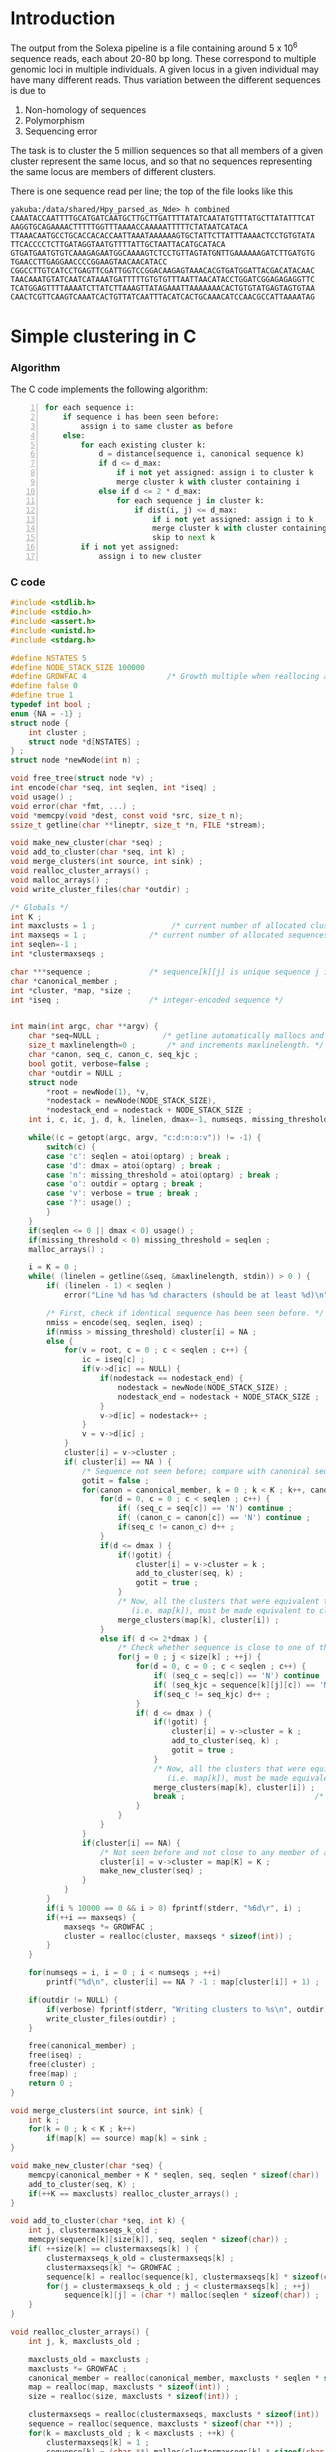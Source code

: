 #+startup: hideblocks

* Introduction
  The output from the Solexa pipeline is a file containing
  around 5 x 10^6 sequence reads, each about 20-80 bp long. These
  correspond to multiple genomic loci in multiple individuals. A given
  locus in a given individual may have many different reads. Thus
  variation between the different sequences is due to
  1. Non-homology of sequences
  2. Polymorphism
  3. Sequencing error

  The task is to cluster the 5 million sequences so that all members
  of a given cluster represent the same locus, and so that no
  sequences representing the same locus are members of different
  clusters.

  There is one sequence read per line; the top of the file looks like
  this

#+begin_example 
yakuba:/data/shared/Hpy_parsed_as_Nde> h combined
CAAATACCAATTTTGCATGATCAATGCTTGCTTGATTTTATATCAATATGTTTATGCTTATATTTCAT
AAGGTGCAGAAAACTTTTTGGTTTAAAACCAAAAATTTTTCTATAATCATACA
TTAAACAATGCCTGCACCACACCAATTAAATAAAAAAGTGCTATTCTTATTTAAAACTCCTGTGTATA
TTCACCCCTCTTGATAGGTAATGTTTTATTGCTAATTACATGCATACA
GTGATGAATGTGTCAAAGAGAATGGCAAAAGTCTCCTGTTAGTATGNTTGAAAAAAGATCTTGATGTG
TGAACCTTGAGGAACCCCGGAAGTAACAACATACC
CGGCCTTGTCATCCTGAGTTCGATTGGTCCGGACAAGAGTAAACACGTGATGGATTACGACATACAAC
TAACAAATGTATCAATCATAAATGATTTTTGTGTGTTTAATTAACATACCTGGATCGGAGAGAGGTTC
TCATGGAGTTTTAAAATCTTATCTTAAAGTTATAGAAATTAAAAAAACACTGTGTATGAGTAGTGTAA
CAACTCGTTCAAGTCAAATCACTGTTATCAATTTACATCACTGCAAACATCCAACGCCATTAAAATAG
#+end_example

* Simple clustering in C
*** Algorithm
  The C code implements the following algorithm:
  
#+begin_src python -n
  for each sequence i:
      if sequence i has been seen before:
          assign i to same cluster as before
      else:
          for each existing cluster k:
              d = distance(sequence i, canonical sequence k)
              if d <= d_max:
                  if i not yet assigned: assign i to cluster k
                  merge cluster k with cluster containing i
              else if d <= 2 * d_max:
                  for each sequence j in cluster k:
                      if dist(i, j) <= d_max:
                          if i not yet assigned: assign i to k
                          merge cluster k with cluster containing i
                          skip to next k
          if i not yet assigned:
              assign i to new cluster
#+end_src
		  
*** C code
#+begin_src C :tangle aslink.c
  #include <stdlib.h>
  #include <stdio.h>
  #include <assert.h>
  #include <unistd.h>
  #include <stdarg.h>
  
  #define NSTATES 5
  #define NODE_STACK_SIZE 100000
  #define GROWFAC 4                  /* Growth multiple when reallocing arrays */
  #define false 0
  #define true 1
  typedef int bool ;
  enum {NA = -1} ;
  struct node {
      int cluster ;
      struct node *d[NSTATES] ;
  } ;
  struct node *newNode(int n) ;
  
  void free_tree(struct node *v) ;
  int encode(char *seq, int seqlen, int *iseq) ;
  void usage() ;
  void error(char *fmt, ...) ;
  void *memcpy(void *dest, const void *src, size_t n);
  ssize_t getline(char **lineptr, size_t *n, FILE *stream);
  
  void make_new_cluster(char *seq) ;
  void add_to_cluster(char *seq, int k) ;
  void merge_clusters(int source, int sink) ;
  void realloc_cluster_arrays() ;
  void malloc_arrays() ;
  void write_cluster_files(char *outdir) ;
  
  /* Globals */
  int K ;
  int maxclusts = 1 ;                 /* current number of allocated clusters */
  int maxseqs = 1 ;              /* current number of allocated sequences */
  int seqlen=-1 ;
  int *clustermaxseqs ;
  
  char ***sequence ;             /* sequence[k][j] is unique sequence j in cluster k */
  char *canonical_member ;
  int *cluster, *map, *size ;
  int *iseq ;                    /* integer-encoded sequence */           
  
  
  int main(int argc, char **argv) {
      char *seq=NULL ;              /* getline automatically mallocs and reallocs seq */
      size_t maxlinelength=0 ;       /* and increments maxlinelength. */
      char *canon, seq_c, canon_c, seq_kjc ;
      bool gotit, verbose=false ;
      char *outdir = NULL ;
      struct node
          *root = newNode(1), *v,
          *nodestack = newNode(NODE_STACK_SIZE),
          *nodestack_end = nodestack + NODE_STACK_SIZE ;
      int i, c, ic, j, d, k, linelen, dmax=-1, numseqs, missing_threshold = -1, nmiss ;
  
      while((c = getopt(argc, argv, "c:d:n:o:v")) != -1) {
          switch(c) {
          case 'c': seqlen = atoi(optarg) ; break ;
          case 'd': dmax = atoi(optarg) ; break ;
          case 'n': missing_threshold = atoi(optarg) ; break ;
          case 'o': outdir = optarg ; break ;
          case 'v': verbose = true ; break ;
          case '?': usage() ;
          }
      }
      if(seqlen <= 0 || dmax < 0) usage() ;
      if(missing_threshold < 0) missing_threshold = seqlen ;
      malloc_arrays() ;
  
      i = K = 0 ;
      while( (linelen = getline(&seq, &maxlinelength, stdin)) > 0 ) {
          if( (linelen - 1) < seqlen )
              error("Line %d has %d characters (should be at least %d)\n", i+1, linelen-1, seqlen) ;
          
          /* First, check if identical sequence has been seen before. */
          nmiss = encode(seq, seqlen, iseq) ;
          if(nmiss > missing_threshold) cluster[i] = NA ;
          else {
              for(v = root, c = 0 ; c < seqlen ; c++) {
                  ic = iseq[c] ;
                  if(v->d[ic] == NULL) {
                      if(nodestack == nodestack_end) {
                          nodestack = newNode(NODE_STACK_SIZE) ;
                          nodestack_end = nodestack + NODE_STACK_SIZE ;
                      }
                      v->d[ic] = nodestack++ ;
                  }
                  v = v->d[ic] ;
              }
              cluster[i] = v->cluster ;
              if( cluster[i] == NA ) {
                  /* Sequence not seen before; compare with canonical sequences. */
                  gotit = false ;
                  for(canon = canonical_member, k = 0 ; k < K ; k++, canon += seqlen) {
                      for(d = 0, c = 0 ; c < seqlen ; c++) {
                          if( (seq_c = seq[c]) == 'N') continue ;
                          if( (canon_c = canon[c]) == 'N') continue ;
                          if(seq_c != canon_c) d++ ;
                      }
                      if(d <= dmax ) {
                          if(!gotit) {
                              cluster[i] = v->cluster = k ;
                              add_to_cluster(seq, k) ;
                              gotit = true ;
                          }
                          /* Now, all the clusters that were equivalent to k
                             (i.e. map[k]), must be made equivalent to cluster[i] */
                          merge_clusters(map[k], cluster[i]) ;
                      }
                      else if( d <= 2*dmax ) {
                          /* Check whether sequence is close to one of the cluster members */
                          for(j = 0 ; j < size[k] ; ++j) {
                              for(d = 0, c = 0 ; c < seqlen ; c++) {
                                  if( (seq_c = seq[c]) == 'N') continue ;
                                  if( (seq_kjc = sequence[k][j][c]) == 'N') continue ;
                                  if(seq_c != seq_kjc) d++ ;
                              }
                              if( d <= dmax ) {
                                  if(!gotit) {
                                      cluster[i] = v->cluster = k ;
                                      add_to_cluster(seq, k) ;
                                      gotit = true ;
                                  }
                                  /* Now, all the clusters that were equivalent to k
                                     (i.e. map[k]), must be made equivalent to cluster[i] */
                                  merge_clusters(map[k], cluster[i]) ;
                                  break ;                             /* No need to check other cluster members */
                              }
                          }
                      }
                  }
                  if(cluster[i] == NA) {
                      /* Not seen before and not close to any member of any existing cluster. */
                      cluster[i] = v->cluster = map[K] = K ;
                      make_new_cluster(seq) ;
                  }
              }
          }
          if(i % 10000 == 0 && i > 0) fprintf(stderr, "%6d\r", i) ;
          if(++i == maxseqs) {
              maxseqs *= GROWFAC ;
              cluster = realloc(cluster, maxseqs * sizeof(int)) ;
          }
      }
   
      for(numseqs = i, i = 0 ; i < numseqs ; ++i)
          printf("%d\n", cluster[i] == NA ? -1 : map[cluster[i]] + 1) ;
      
      if(outdir != NULL) {
          if(verbose) fprintf(stderr, "Writing clusters to %s\n", outdir) ;
          write_cluster_files(outdir) ;
      }
  
      free(canonical_member) ;
      free(iseq) ;
      free(cluster) ;
      free(map) ;
      return 0 ;
  }
  
  void merge_clusters(int source, int sink) {
      int k ;
      for(k = 0 ; k < K ; k++)
          if(map[k] == source) map[k] = sink ;
  }
  
  void make_new_cluster(char *seq) {
      memcpy(canonical_member + K * seqlen, seq, seqlen * sizeof(char)) ;
      add_to_cluster(seq, K) ;
      if(++K == maxclusts) realloc_cluster_arrays() ;
  }
  
  void add_to_cluster(char *seq, int k) {
      int j, clustermaxseqs_k_old ;
      memcpy(sequence[k][size[k]], seq, seqlen * sizeof(char)) ;
      if( ++size[k] == clustermaxseqs[k] ) {
          clustermaxseqs_k_old = clustermaxseqs[k] ;
          clustermaxseqs[k] *= GROWFAC ;
          sequence[k] = realloc(sequence[k], clustermaxseqs[k] * sizeof(char *)) ;
          for(j = clustermaxseqs_k_old ; j < clustermaxseqs[k] ; ++j)
              sequence[k][j] = (char *) malloc(seqlen * sizeof(char)) ;
      }
  }
  
  void realloc_cluster_arrays() {
      int j, k, maxclusts_old ;
  
      maxclusts_old = maxclusts ;
      maxclusts *= GROWFAC ;
      canonical_member = realloc(canonical_member, maxclusts * seqlen * sizeof(char)) ;
      map = realloc(map, maxclusts * sizeof(int)) ;
      size = realloc(size, maxclusts * sizeof(int)) ;
  
      clustermaxseqs = realloc(clustermaxseqs, maxclusts * sizeof(int)) ;
      sequence = realloc(sequence, maxclusts * sizeof(char **)) ;
      for(k = maxclusts_old ; k < maxclusts ; ++k) {
          clustermaxseqs[k] = 1 ;
          sequence[k] = (char **) malloc(clustermaxseqs[k] * sizeof(char *)) ;
          for(j = 0 ; j < clustermaxseqs[k] ; ++j)
              sequence[k][j] = (char *) malloc(seqlen * sizeof(char)) ;
      }
  }
  
  
  void malloc_arrays() {
      int j, k ;
  
      iseq = (int *) malloc(seqlen * sizeof(int)) ;
      cluster = (int *) malloc(maxseqs * sizeof(int)) ;
      canonical_member  = (char *) malloc(maxclusts * seqlen * sizeof(char)) ;
      map = (int *) malloc(maxclusts * sizeof(int)) ;
      size = (int *) calloc(maxclusts, sizeof(int)) ;
  
      clustermaxseqs = (int *) malloc(maxclusts * sizeof(int)) ;
      sequence = (char ***) malloc(maxclusts * sizeof(char **)) ;
      for(k = 0 ; k < maxclusts ; ++k) {
          clustermaxseqs[k] = 1 ;
          sequence[k] = (char **) malloc(clustermaxseqs[k] * sizeof(char *)) ;
          for(j = 0 ; j < clustermaxseqs[k] ; ++j)
              sequence[k][j] = (char *) malloc(seqlen * sizeof(char)) ;
      }
  }    
  
  
  int encode(char *seq, int seqlen, int *iseq) {
      int i, nmiss=0 ;
      char c ;
      
      for(i = 0 ; i < seqlen ; i++) {
          c = seq[i] ;
          if(c == 'N') ++nmiss ;
          iseq[i] = 
              c == 'A' ? 0 :
              c == 'C' ? 1 :
              c == 'G' ? 2 :
              c == 'T' ? 3 :
              c == 'N' ? 4 :
              NA ;
          if(iseq[i] == NA)
              error("Invalid base: %c\n", c) ;
      }
      return nmiss ;
  }
  
  void write_cluster_files(char *outdir) {
      int j, k ;
      char buf[1000] ;
      FILE *f ;
  
      for(k = 0 ; k < K ; k++) {
          sprintf(buf, "%s/%05d", outdir, map[k]) ;
          f = fopen(buf, "a") ;
          if(f == NULL) error("Failed to open file %s:", buf) ;
          for(j = 0 ; j < size[k] ; j++) fprintf(f, "%s", sequence[k][j]) ;
      }
  }
  
  struct node *newNode(int n) {
      int i ; 
      struct node *v, *new = (struct node *) malloc(n * sizeof(struct node)) ;
      
      for(v = new ; v < new + n ; v++) {
          for(i = 0 ; i < NSTATES ; i++) v->d[i] = NULL ;
          v->cluster = NA ;
      }
      return new ;
  }
  
  void free_tree(struct node *v) {
      int i ;
      for(i = 0 ; i < NSTATES ; i++) {
          if(v->d[i] != NULL) {
              free_tree(v->d[i]) ;
              free(v->d[i]) ;
          }
      }
  }
  
  void error(char *fmt, ...) {
      va_list args;
  
      fflush(stderr);
      
      va_start(args, fmt);
      vfprintf(stderr, fmt, args);
      va_end(args);
      
      fflush(stderr) ;
      exit(2) ;
  }
  
  void usage() {
      error("aslink -c numchars -d maxdiff [-n maxmiss]\n") ;
  }
#+end_src
  
*** Makefile
#+begin_src makefile :tangle makefile
  CFLAGS = -O2 -Wall
  all:    aslink
#+end_src
*** Timing
| code                             |    seqs |  c | d | clusters found | outfile        |      time |
|----------------------------------+---------+----+---+----------------+----------------+-----------|
| vanilla                          |     1e4 | 20 | 5 |           4439 | clusters-0-1e4 |     0.435 |
| vanilla                          |     1e5 | 20 | 5 |          12070 | clusters-0-1e5 |       7.4 |
| check seqlen & progress          |     1e5 | 20 | 5 |          12070 |                |       7.6 |
| check seqlen progress every 1000 |         |    |   |                |                |       7.3 |
|                                  | 5288915 |    |   |          69655 |                | ~ 10 mins |
| tree-based lookup                | 5288915 |    |   |          69655 |                | 95 secs   |
*** Results
***** Complete
#+begin_src R 
  g1 <- scan("clusters-all-c20-d4-complete", what=integer())
  g2 <- scan("clusters-all-c20-d4-complete-rev", what=integer())
  tg1 <- table(g1)
  tg2 <- table(g2)
  ttg1 <- table(tg1)
  ttg2 <- table(tg2)
#+end_src
***** Merged
#+begin_example
> g <- scan("/home/dan/pa/Papilio/clusters-all-c20-d4-merge", what=integer())
Read 5288915 items
> tg <- table(g)
> length(tg)
[1] 64153
> sum(tg > 1)
[1] 49358
> sum(tg > 1000)
[1] 1353
> ttg <- table(tg)
> ttg[1:20]
tg
    1     2     3     4     5     6     7     8     9    10    11    12    13 
14795 11200  8081  5571  3875  2706  1770  1296   915   675   468   364   290 
   14    15    16    17    18    19    20 
  220   174   167   133   131    96   104 
#+end_example
*** getline
#+begin_example 
<ded> My code uses getline. It is not linking under OS X (undefined symbol
      "_getline"). What's the best way to build my program under OS X?
*** deadlock (n=deadlock@unaffiliated/deadlock) has joined channel ##C  [09:02]
*** brad_mssw (n=brad@shop.monetra.com) has joined channel ##c  [09:03]
*** dcope (n=dcope@unaffiliated/dcope) has joined channel ##c  [09:04]
*** djinni` (n=djinni`@adsl-71-142-225-118.dsl.scrm01.pacbell.net) has joined
    channel ##c
*** cmaiolino (n=cmaiolin@189.79.95.108) has joined channel ##c
*** Helpmy360isEMO (n=helpmyis@CPE-60-228-242-224.lns2.wel.bigpond.net.au) has
    joined channel ##c
*** gigasoft (n=gigasoft@95.155.3.234) has joined channel ##c  [09:08]
*** techsurvivor (n=fenris@adsl-75-23-34-169.dsl.lgvwtx.sbcglobal.net) has
    joined channel ##c
*** zap0 (n=moofy@123-243-103-30.static.tpgi.com.au) has joined channel ##c
*** osaunders (n=osaunder@host86-145-73-26.range86-145.btcentralplus.com) has
    joined channel ##c
*** THoRIX (n=THoRIX@cpc2-belf9-0-0-cust745.belf.cable.ntl.com) has joined
    channel ##c  [09:09]
*** cydork (n=vihang@unaffiliated/cydork) has joined channel ##C
*** EnginA (n=engin@78.171.158.186) has quit: Read error: 110 (Connection
    timed out)
<nadder> ded, make sure you link with a library that includes the symbol
	 _getline  [09:10]
*** Riddle_Box (n=rewt@74-138-212-120.dhcp.insightbb.com) has quit: Read
    error: 113 (No route to host)  [09:12]
*** portn0k (n=portn0k@unaffiliated/portn0k) has joined channel ##c  [09:13]
*** _unK (n=unknown@dynamic-78-8-149-137.ssp.dialog.net.pl) has joined channel
    ##c
*** forneus_ (n=forneus@77.255.127.36) has joined channel ##C  [09:14]
*** Cyranix0r (n=bofh@76.73.0.10) has joined channel ##c  [09:16]
<ded> nadder: And in practice, what's an easy way to accomplish that?
      I.e. where can I find such a library or does such a library already
      exist in standard OS X?
*** micols (n=mio@rlogin.dk) has quit: "leaving"  [09:17]
*** reprore_ (n=reprore@ntkngw356150.kngw.nt.ftth.ppp.infoweb.ne.jp) has
    joined channel ##c
*** micols (n=mio@rlogin.dk) has joined channel ##C  [09:18]
<nadder> Well, you need to figure out where this getline comes from, cause as
	 far as I know it is not a std c library function.
*** rodfersou (n=Rodrigo@189.115.35.189) has quit: Remote closed the
    connection
<nadder> Maybe you're thinking of c++, it has a std::getline function, if so
	 you should probably ask in ##c++  [09:19]
<osaunders> I'm trying to compile some C that has already been preprocessed
	    (by gcc -E ...) using "gcc -x c-cpp-output -std=c99 bar.c" but it
	    says, among other things, "language c-cpp-output not recognized".
<ded> nadder: ? The man page under linux says SYNOPSIS  [09:20]
<ded> 	#define _GNU_SOURCE
<ded> 	#include <stdio.h>
<ded> 	ssize_t getline(char **lineptr, size_t *n, FILE *stream);
<ded> 
*** ChanServ (ChanServ@services.) has changed mode for ##c to +o candide
*** candide (n=pbot2@blackshell.com) has changed mode for ##c to +b %ded!*@*
<zap0> osaunders,  why did you pass it that?
<osaunders> zap0: Because it doesn't work otherwise.
*** candide (n=pbot2@blackshell.com) has changed mode for ##c to -b %ded!*@*
<osaunders> You get lots of these "/usr/include/stdio.h:257: error:
	    redefinition of parameter ‘restrict’" with -x c  [09:21]
<zap0> you just said it doesn't work with it
<osaunders> Yeah that's with -x c
<osaunders> not -x c-cpp-output
<nadder> ded, doesn't the man page also say what library it is defined in?
*** zap0 (n=moofy@123-243-103-30.static.tpgi.com.au) has quit: 
*** mankind_ (n=mankind@bl13-15-107.dsl.telepac.pt) has joined channel ##c
*** sinBot (n=sinBot-v@user-0c8h8i0.cable.mindspring.com) has joined channel
    ##c  [09:22]
*** _moebius_ (n=moebius@host3-57-dynamic.16-79-r.retail.telecomitalia.it) has
    joined channel ##c
*** _unK (n=unknown@dynamic-78-8-149-137.ssp.dialog.net.pl) has quit: Remote
    closed the connection
<ded> nadder: I think it is in libc  [09:23]
<valan> it is
<valan> iirc
*** kombucha (n=mars@mail.mnn.org) has joined channel ##c
*** Jet_Blazer (n=JetBlaze@122.172.94.204) has joined channel ##c  [09:24]
<nadder> ded, and you link with libc I assume?
*** Proton23 (n=Proton23@p221120.vpn-dyn.FH-Koeln.DE) has quit: No route to
    host
*** lux` (i=lux`@151.95.191.185) has joined channel ##c  [09:25]
*** ChanServ (ChanServ@services.) has changed mode for ##c to -o candide
*** _unK (n=unknown@dynamic-78-8-149-137.ssp.dialog.net.pl) has joined channel
    ##c
*** _unK (n=unknown@dynamic-78-8-149-137.ssp.dialog.net.pl) has quit: Remote
    closed the connection  [09:26]
<ded> I mean I think it's in libc on a GNU system, but I think not on OS X.
*** Shai5 (n=Shai@77.127.27.65) has joined channel ##c
*** mnk200 (n=mankind@bl14-156-10.dsl.telepac.pt) has joined channel ##c
<valan> does osx use glibc and support gnu extensions?
*** timepilot (n=timepilo@c-24-91-16-174.hsd1.ma.comcast.net) has joined
    channel ##c  [09:27]
<osaunders> valan: no.
*** mankind_ (n=mankind@bl13-15-107.dsl.telepac.pt) has quit: Read error: 60
    (Operation timed out)
<valan> well then there's the answer
<osaunders> $ man getline # Gives: "No manual entry for getline" on my Mac OS
	    X system.
<ded> valan: thanks, but that's not quite true, since the question was "what's
      the easiest way round this?" :)
<valan> oh i was answering another question i guess heh
<Dianora> OSX uses libc, not glibc  [09:28]
<nadder> Is it really that useful a function?
<Dianora> OSX is basically a BSD as far as users are concerned.
<osaunders> Just use gets or fgetes
<osaunders> *fgets
*** FingonIreth_ (n=FingonIr@host8925186163.sskl.3s.pl) has quit: Remote
    closed the connection
<ded> nadder: yes, it reads a line of input and automatically reallocs the
      buffer to cope with varying length of input lines.
*** FingonIreth (n=FingonIr@host8925186163.sskl.3s.pl) has joined channel ##c
								        [09:29]
<koollman> isn't there a fgetln or something on *bsd systems anyway ?
*** timepilot (n=timepilo@c-24-91-16-174.hsd1.ma.comcast.net) has quit: Client
    Quit
<nadder> ah, yeah thats boring to do yourself.
*** timepilot (n=timepilo@c-24-91-16-174.hsd1.ma.comcast.net) has joined
    channel ##c
<orbitz> It's a fairly trivial function to implement on you rown
<koollman> well, it's a waste of time to recode it, too :)  [09:30]
<osaunders> koollman: gets
*** Guest68322 (n=yarddog@adsl-99-141-71-95.dsl.chcgil.sbcglobal.net) has
    quit: Read error: 110 (Connection timed out)
<Dianora> Do not ever use gets() or I will eat your liver.
<koollman> right
<nadder> That was such an obvious troll attempt.  [09:31]
<valan> well apparently getline() is part of posix 2008 standard, so bsd libc
	will probably have it before too long
<osaunders> zzzzz
<valan> one could probably get drunk by eating my liver
<koollman> ded: so, I checked, and yes, there's fgetln. which is similare
	   enough, although you may want to do some kind of wrapper with ifdef
	   magic around it.
<Dianora>  Standard C Library (libc, -lc)
<koollman> ded: and of course,
	   http://www.iso-9899.info/wiki/Snippets#reading_a_line_from_a_stream_without_artificial_limits
<Dianora> it's in my FreeBSD.
<macbeth_> ded: gcc -std=c89 -o file file.c  [09:32]
*** talin (i=daghenri@caracal.stud.ntnu.no) has quit: "bbl"  [09:33]
*** Shai5 (n=Shai@77.127.27.65) has quit: Client Quit
*** Sipingal (n=Sipingal@121.35.51.137) has joined channel ##c
*** timepilot (n=timepilo@c-24-91-16-174.hsd1.ma.comcast.net) has quit:
    "WeeChat 0.3.0"  [09:34]
*** Sir_Ivan (n=Sir_Ivan@pool-98-108-131-213.ptldor.fios.verizon.net) has
    quit: Client Quit  [09:35]
*** _unK (n=unknown@dynamic-78-8-149-137.ssp.dialog.net.pl) has joined channel
    ##c
*** wuhy (i=chatzill@121.29.5.205) has quit: "ChatZilla 0.9.86 [Firefox
    3.6/20100115144158]"
*** age (n=evgeny@6-147-134-95.pool.ukrtel.net) has joined channel ##c
*** neurodro1e (n=neurodro@cpe-76-180-165-187.buffalo.res.rr.com) has joined
    channel ##c  [09:36]
ERC> 
#+end_example

* Validation
***** R implementation of same clustering procedure
#+begin_src R 
  library(RColorBrewer, lib="~/lib/R")
  library(TraMineR, lib="~/lib/R")
  
  ## file <- "/data/shared/Hpy_parsed_as_Nde/combined"
  ## x <- read.sequences(pipe(sprintf("head -n 10000 < %s", file)))
  get.dist <- function(file, c) {
      x <- read.sequences(file)
      x <- x[,1:c]
      sx <- seqdef(x)
      seqdist(sx, method="HAM", with.miss=TRUE, full.matrix=FALSE)
  }
  
  cluster <- function(dx, d) {
      n <- attr(dx, "Size")
      clusters <- rep(NA, n)
      k <- 1
      for(i in 1:n) {
          if(i %% 10 == 0) cat(i, "\r")
          close <- dx[i,] <= d
          close.clusters <- clusters[close]
          close.clusters <- close.clusters[!is.na(close.clusters)]
          if(length(close.clusters) > 0) {
              oldk <- min(close.clusters)
              clusters[close] <- oldk
          }
          else {
              clusters[close] <- k
              k <- k+1
          }
      }
      cat("\n")
      clusters
  }
  
  cluster.C <- function(file, c, d)
      scan(pipe(sprintf("aslink -c %d -d %d < %s", c, d, file)), what=integer())
  
  
  check <- function(file, c, d) {
      dx <- get.dist(file, c)
      R <- cluster(dx, d)
      C <- cluster.C(file, c, d)
      print(table(R == C))
      print(table(table(R) == table(C)))
      cbind(R=R, C=C)
  }
  
  relabel <- function(z)
      as.integer(factor(z, levels=sort(unique(z))))
#+end_src
*** Check arity
#+begin_src R
  check.arity <- function(x, z, d, arity=1, file, quiet=TRUE) {
      if(!quiet && !missing(file)) {
          file <- file(file)
          sink(file)
      }
      n <- length(z)
      ans <- matrix(NA, nrow=n, ncol=2, dimnames=list(NULL, c("C","R")))
      
      tz <- table(z)
      for(i in seq_along(z)) {
          k <- z[i]
          count.aslink <- sum(z == k)
          if(!missing(arity) && count.aslink != arity) next
          if(!quiet) {
              cat(i, "\t", k, "\t")
              cat(count.aslink, "\t")
          }
          count.agrep <- length(agrep(x[i], x, max.distance=list(insert=0,del=0,all=d)))
          if(!quiet) {
              cat(count.agrep, "\n")
              if(!missing(file)) flush(file)
          }
          ans[i,] <- c(count.aslink, count.agrep)
          if(i %% 100 == 0) cat(i, "\r", sep="")
      }
      cat("\n")
      ans
  }
  
  ## stopifnot(sum(x == x[which(g1 == as.integer(names(tg1)[max(which(tg1 == 1))]))]) == 1)
  
  check.singletons <- function(x, z, rev=FALSE) {
      printout <- 10
      tz <- table(z)
      ston.clusters <- as.integer(names(tz)[which(tz == 1)])
      ## in.ston <- z %in% ston.clusters
      ## sapply(stons, function(i) sum(x == x[which(z1 == i)]))
      ux <- unique(x)
      if(rev) ston.clusters <- rev(ston.clusters)
      i <- 1
      for(k in ston.clusters) {
          in.cluster <- z == k
          stopifnot(sum(in.cluster) == 1)
          seq <- x[in.cluster]
          arity <- length(agrep(seq, ux, max.distance=list(insert=0,del=0,all=1)))
          if(arity != 1)
              stop("Agrep finds", arity, "close sequences to supposedly singleton sequence", which(in.cluster))
          if((i <- i+1) %% printout == 0) cat(i, "\r", sep="")
      }
      if(i >= printout) cat("\n")
  }
#+end_src
*** Compare results with reversed input
#+begin_src sh
tac ../combined > combined-reversed
aslink -c 20 -d 4 < combined-reversed | tac > clusters-all-c20-d4-rev
#+end_src

*** This may be confused
#+begin_src R
  file <- "/data/shared/Hpy_parsed_as_Nde/combined"
  x <- read.seqs.2(file, 20) 
  ux <- unique(x)
  
  g <- scan("clusters-all-c20-d4-merge", what=integer())
  
  tg <- table(g)
  singlei <- as.integer(names(tg[tg == 1]))
  
  k <- max(singlei)
  ink <- which(g == k)
  stopifnot(length(ink) == 1)
  xi <- x[ink]
  
  close <- agrep(xi, ux, useBytes=TRUE, max.distance=4)
#+end_src
* Read sequences into R
#+begin_src R :session *shell*
  read.sequences <- function(file) {
      cat(date(), "\tReading sequences")
      x <- scan(file, what="", quiet=TRUE)
      x <- strsplit(x, "")
      
      cat("\n")
      
      lengths <- sapply(x, length)
      min.length <- min(lengths)
      cat(date(), "\tDiscarding all but initial", min.length, "bases")
      x <- lapply(x, "[", 1:min.length)
      cat("\n")
      
      cat(date(), "\tConverting to matrix format (each column is one sequence)")
      ## x <- matrix(as.integer(unlist(x)), ncol=nseqs, nrow=min.length)
      x <- matrix(unlist(x), nrow=length(x), ncol=min.length, byrow=TRUE)
      cat("\n")
      
      x
  }
  
  read.seqs.2 <- function(file, nchar)
      scan(pipe(sprintf("cut -c1-%d < %s", nchar, file)), what="")
#+end_src

* Split input into clusters
*** lines
#+begin_src R
  write.lines <- function(i) {
      if(i %% 100 == 0) cat(i, "\r")
      cat(which(z == i), sep="\n", file=file.path("clusters", sprintf("%05d", i)))
  }
  lapply(unique(z), write.lines)
#+end_src

*** R
#+begin_src R 
  x <- scan("ux", what="")
  z <- scan("uz-d3-n1", what=integer())
  split.sequences <- function(x, z, dir) {
      for(k in unique(z)) {
          if(k %% 100 == 0) cat(k, "\r")
          cat(x[z == k], sep="\n", file=file.path(dir, sprintf("%05d", k)))
      }
      cat("\n")
  }
  
  
  gather <- function(x, z) {
      K <- length(unique(z))
      xx <- structure(rep(list(list()), K), names=unique(z))
      for(i in seq_along(x)) {
          k <- z[i]
          xx[[k]][[length(xx[[k]]) + 1]] <- x[i]
      }
      xx
  }
  
  split.sequences.2 <- function(linefile, groupsfile, dir) {
      cat("reading")
      x <- scan(linefile, what="")
      z <- scan(groupsfile, what="")
      cat("\ngathering")
      xx <- gather(x,z)
      cat("\nwriting")
      for(k in names(xx))
          cat(unlist(xx[[k]]), sep="\n", file=file.path(dir, k))
      cat("\n")
  }
  
  split.sequences.3 <- function(linefile, groupsfile, dir) {
      cat("reading")
      x <- scan(linefile, what="")
      z <- scan(groupsfile, what="")
      cat("\ngathering")
      xx <- split(x, z)
      cat("\nwriting")
      for(k in names(xx))
          cat(xx[[k]], sep="\n", file=file.path(dir, k))
      cat("\n")
  }
#+end_src
*** sed
    This is too slow
#+begin_src sh
  #!/bin/bash
  mkdir -p clusters
  i=1
  combined=/data/shared/Hpy_parsed_as_Nde/combined
  while read cluster ; do
      sed -n ${i}p < $combined >> clusters/$cluster
      echo $i
      (( i += 1 ))
  done
#+end_src

* Form consensi
#+begin_src R 
  dir <- "clusters"
  clusters <- lapply(file.path(dir, list.files(dir)), scan, what="", quiet=TRUE)
  clusters <- lapply(clusters, strsplit, "")
  maxlengths <- sapply(clusters, function(cc) max(sapply(cc, length)))
  consensus <- list()
  most.frequent.element <- function(v) {
      tab <- table(v)
      names(tab)[which.max(tab)]
  }
  for(i in seq_along(clusters)) {
      if(i %% 100 == 0) cat(i, "\r")
      cluster <- clusters[[i]]
      size <- length(cluster)
      mat <- matrix(NA, nrow=maxlengths[i], ncol=size)
      idx <- unlist(lapply(1:size, function(j) ((j-1) * maxlengths[i]) + (1:length(cluster[[j]]))))
      mat[idx] <- unlist(cluster)
      consensus[[i]] <- apply(mat, 1, most.frequent.element)
  }
  cat("\n")
#+end_src

* An incomplete attempt in R
    The idea here was to use various sorting heuristics, eliminate
    duplicate sequences that occur consecutively in the sorted output,
    and thus end up with a manageable number of sequences to cluster.

    I was considering forming the lower-triangle of the full distance
    matrix using dist(), and then applying a hierarchical clustering
    method using hclust() and identifying clusters at some similarity
    threshold using cutree(). But I am concerned that dist/hclust will
    be hopelessly slow, and decided to investigate straightforward
    solutions in C first.

#+begin_src R
  cluster.sequences <- function(file, thresh) {
      nseqs <- as.integer(system(paste("wc -l <", file), intern=TRUE))
      ans <- rep(NA, nseqs)
  
      ## file <- pipe(sprintf("tr 'AGCT' '1234' < %s", file))
  
      x <- read.sequences(file)
      nas <- rep(NA, nrow(x))
      distances <- function(x) {
          ax <- cbind(nas, x)
          bx <- cbind(x, nas)
          d <- abs(colSums(ax - bx)) / min.length
          d[-c(1,ncol(ax))]
      }
      
      cat(date(), "\tComputing distances between consecutive sequences")
      close <- rle(distances(x) < thresh)
      
      cat("\n")
  
      
      close
  }
#+end_src
